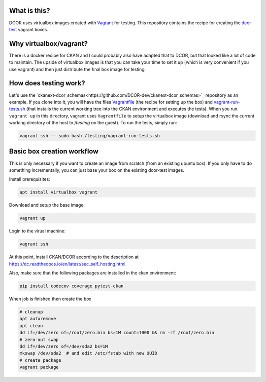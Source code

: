 What is this?
=============

DCOR uses virtualbox images created with `Vagrant <https://www.vagrantup.com/>`_ for testing.
This repository contains the recipe for creating the
`dcor-test <https://app.vagrantup.com/paulmueller/boxes/dcor-test>`_ vagrant boxes.


Why virtualbox/vagrant?
=======================

There is a docker recipe for CKAN and I could probably also have adapted that to DCOR, but
that looked like a lot of code to maintain. The upside of virtualbox images is that you can
take your time to set it up (which is very convenient if you use vagrant) and then just
distribute the final box image for testing.


How does testing work?
======================
Let's use the `ckanext-dcor_schemas<https://github.com/DCOR-dev/ckanext-dcor_schemas>`_ repository as an example.
If you clone into it, you will have the files
`Vagrantfile <https://github.com/DCOR-dev/ckanext-dcor_schemas/blob/master/Vagrantfile>`_
(the recipe for setting up the box) and
`vagrant-run-tests.sh <https://github.com/DCOR-dev/ckanext-dcor_schemas/blob/master/vagrant-run-tests.sh>`_
(that installs the current working tree into the CKAN environment and executes the tests).
When you run ``vagrant up`` in this directory, vagrant uses ``Vagrantfile`` to setup the virtualbox
image (download and rsync the current working directory of the host to `/testing` on the guest).
To run the tests, simply run:

.. code::

    vagrant ssh -- sudo bash /testing/vagrant-run-tests.sh



Basic box creation workflow
===========================

This is only necessary if you want to create an image from scratch (from an existing
ubuntu box). If you only have to do something incrementally, you can just base your
box on the existing dcor-test images.

Install prerequisites:

.. code::

    apt install virtualbox vagrant


Download and setup the base image:

.. code::

    vagrant up

Login to the virual machine:

.. code::

    vagrant ssh


At this point, install CKAN/DCOR according to the description at
https://dc.readthedocs.io/en/latest/sec_self_hosting.html.


Also, make sure that the following packages are installed in the ckan environment:

.. code::

    pip install codecov coverage pytest-ckan


When job is finished then create the box

.. code::

    # cleanup
    apt autoremove
    apt clean
    dd if=/dev/zero of=/root/zero.bin bs=1M count=1000 && rm -rf /root/zero.bin
    # zero-out swap
    dd if=/dev/zero of=/dev/sda2 bs=1M
    mkswap /dev/sda2  # and edit /etc/fstab with new UUID
    # create package
    vagrant package

